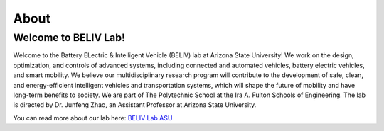 About
""""

Welcome to BELIV Lab!
''''
  
Welcome to the Battery ELectric & Intelligent Vehicle (BELIV) lab at Arizona State University! We work on the design, optimization, and controls of advanced systems, including connected and 
automated vehicles, battery electric vehicles, and smart mobility. We believe our multidisciplinary research program will contribute to the development of safe, clean, and energy-efficient 
intelligent vehicles and transportation systems, which will shape the future of mobility and have long-term benefits to society. We are part of The Polytechnic School at the Ira A. Fulton 
Schools of Engineering. The lab is directed by Dr. Junfeng Zhao, an Assistant Professor at Arizona State University.

You can read more about our lab here: `BELIV Lab ASU <https://faculty.engineering.asu.edu/jzhao/>`_
